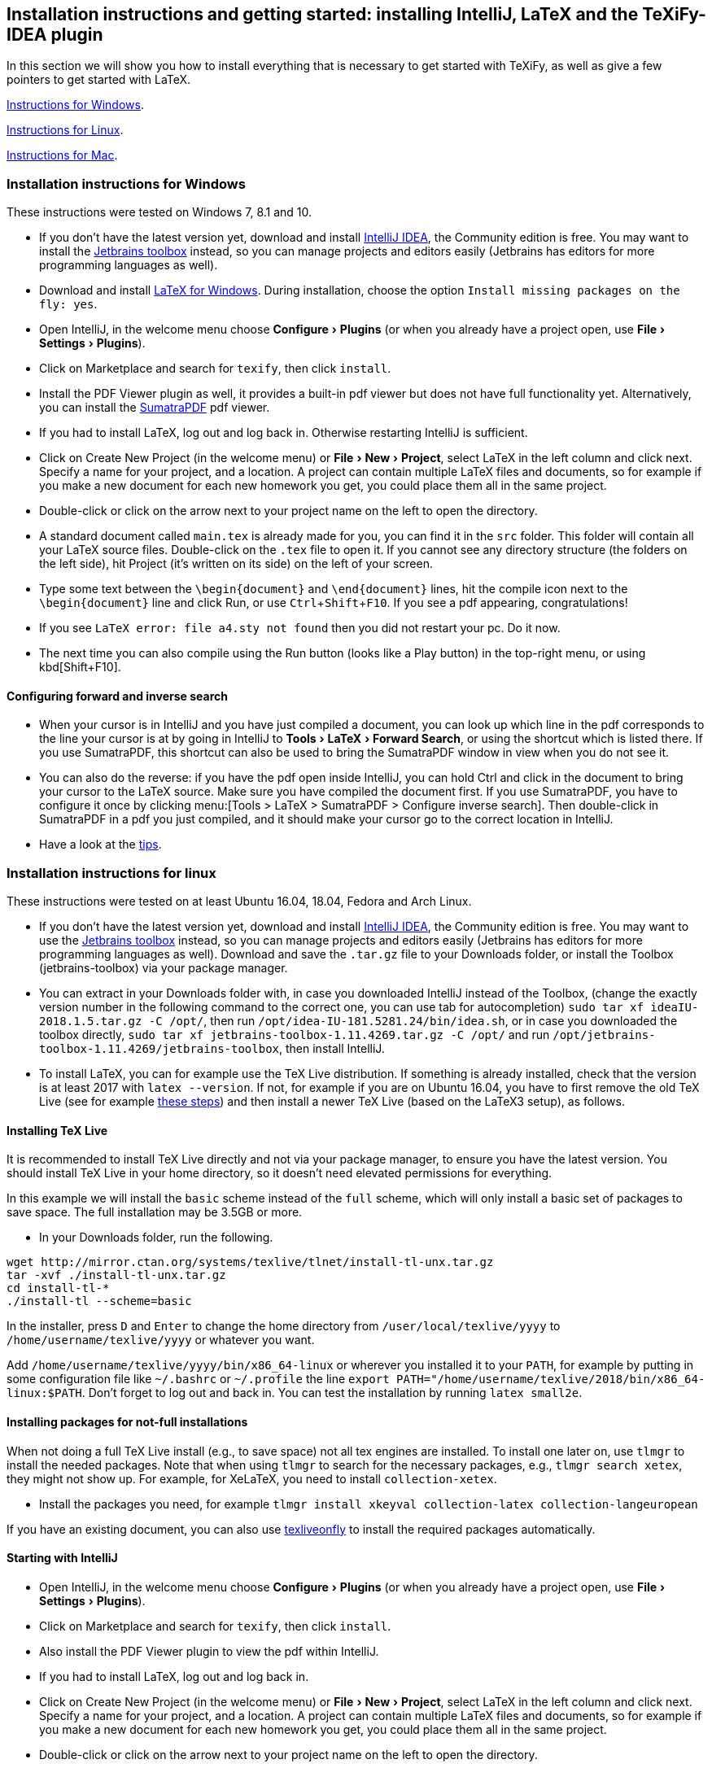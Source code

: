 :experimental:

== Installation instructions and getting started: installing IntelliJ, LaTeX and the TeXiFy-IDEA plugin

In this section we will show you how to install everything that is necessary to get started with TeXiFy, as well as give a few pointers to get started with LaTeX.

link:#windows-instructions[Instructions for Windows].

link:#linux-instructions[Instructions for Linux].

link:#mac-instructions[Instructions for Mac].

=== [[windows-instructions]] Installation instructions for Windows

These instructions were tested on Windows 7, 8.1 and 10.

* If you don’t have the latest version yet, download and install
https://www.jetbrains.com/idea/download/[IntelliJ IDEA], the Community
edition is free. You may want to install the
https://www.jetbrains.com/toolbox/app/[Jetbrains toolbox] instead, so
you can manage projects and editors easily (Jetbrains has editors for
more programming languages as well).
* Download and install https://miktex.org/download[LaTeX for Windows].
During installation, choose the option
`Install missing packages on the fly: yes`.
* Open IntelliJ, in the welcome menu choose menu:Configure[Plugins] (or when
you already have a project open, use menu:File[Settings > Plugins]).
* Click on Marketplace and search for `texify`, then click
`install`.
* Install the PDF Viewer plugin as well, it provides a built-in pdf viewer but does not have full functionality yet. Alternatively, you can install the https://www.sumatrapdfreader.org/download-free-pdf-viewer.html[SumatraPDF] pdf viewer.
* If you had to install LaTeX, log out and log back in. Otherwise restarting IntelliJ is sufficient.
* Click on Create New Project (in the welcome menu) or menu:File[New > Project],
select LaTeX in the left column and click next. Specify a name for your
project, and a location. A project can contain multiple LaTeX files and documents, so
for example if you make a new document for each new homework you get,
you could place them all in the same project.
* Double-click or click on the arrow next to your project name on the
left to open the directory.
* A standard document called `main.tex` is already made for you, you can find it in the
`src` folder. This folder will contain all your LaTeX source files. Double-click on
the `.tex` file to open it. If you cannot see any directory structure
(the folders on the left side), hit Project (it’s written on its side)
on the left of your screen.
* Type some text between the `\begin{document}` and `\end{document}`
lines, hit the compile icon next to the `\begin{document}` line and
click Run, or use kbd:[Ctrl+Shift+F10]. If you see a pdf appearing,
congratulations!
* If you see `LaTeX error: file a4.sty not found` then you did not
restart your pc. Do it now.
* The next time you can also compile using the Run button (looks like a
Play button) in the top-right menu, or using kbd[Shift+F10].

==== Configuring forward and inverse search

* When your cursor is in IntelliJ and you have just compiled a document,
you can look up which line in the pdf corresponds to the line your
cursor is at by going in IntelliJ to menu:Tools[LaTeX > Forward Search], or using the
shortcut which is listed there. If you use SumatraPDF, this shortcut can also be used to bring
the SumatraPDF window in view when you do not see it.
* You can also do the reverse: if you have the pdf open inside IntelliJ, you can hold Ctrl and click in the document to bring your cursor to the LaTeX source. Make sure you have compiled the document first.
If you use SumatraPDF, you have to configure it once by clicking
menu:[Tools > LaTeX > SumatraPDF > Configure inverse search]. Then double-click
in SumatraPDF in a pdf you just compiled, and it should make your cursor
go to the correct location in IntelliJ.
* Have a look at the link:#tips[tips].

=== [[linux-instructions]] Installation instructions for linux

These instructions were tested on at least Ubuntu 16.04, 18.04, Fedora
and Arch Linux.

* If you don’t have the latest version yet, download and install
https://www.jetbrains.com/idea/download/[IntelliJ IDEA], the Community
edition is free. You may want to use the
https://www.jetbrains.com/toolbox/app/[Jetbrains toolbox] instead, so
you can manage projects and editors easily (Jetbrains has editors for
more programming languages as well). Download and save the `.tar.gz`
file to your Downloads folder, or install the Toolbox (jetbrains-toolbox) via your package manager.
* You can extract in your Downloads folder with, in case you downloaded
IntelliJ instead of the Toolbox, (change the exactly version number in the following command to the correct one, you can
use tab for autocompletion)
`sudo tar xf ideaIU-2018.1.5.tar.gz -C /opt/`, then run
`/opt/idea-IU-181.5281.24/bin/idea.sh`, or in case you downloaded the
toolbox directly, `sudo tar xf jetbrains-toolbox-1.11.4269.tar.gz -C /opt/` and
run `/opt/jetbrains-toolbox-1.11.4269/jetbrains-toolbox`, then install
IntelliJ.
* To install LaTeX, you can for example use the TeX Live distribution. If something
is already installed, check that the version is at least 2017 with
`latex --version`. If not, for example if you are on Ubuntu 16.04, you
have to first remove the old TeX Live (see for example
https://tex.stackexchange.com/a/95502/98850[these steps]) and then
install a newer TeX Live (based on the LaTeX3 setup), as follows.

==== [[texlive]] Installing TeX Live

It is recommended to install TeX Live directly and not via your package manager, to ensure you have the latest version.
You should install TeX Live in your home directory, so it doesn't need elevated permissions for everything.

In this example we will install the `basic` scheme instead of the `full` scheme, which will only install a basic set of packages to save space.
The full installation may be 3.5GB or more.

* In your Downloads folder, run the following.

[source,shell]
----
wget http://mirror.ctan.org/systems/texlive/tlnet/install-tl-unx.tar.gz
tar -xvf ./install-tl-unx.tar.gz
cd install-tl-*
./install-tl --scheme=basic
----

In the installer, press kbd:[D] and kbd:[Enter] to change the home directory from `/user/local/texlive/yyyy` to `/home/username/texlive/yyyy` or whatever you want.

Add `/home/username/texlive/yyyy/bin/x86_64-linux` or wherever you installed it to your `PATH`, for example by putting in some configuration file like `~/.bashrc` or `~/.profile` the line `export PATH="/home/username/texlive/2018/bin/x86_64-linux:$PATH`.
Don't forget to log out and back in.
You can test the installation by running `latex small2e`.

==== Installing packages for not-full installations

When not doing a full TeX Live install (e.g., to save space) not all tex engines are installed. To install one later on, use `tlmgr` to install the needed packages.
Note that when using `tlmgr` to search for the necessary packages, e.g., `tlmgr search xetex`, they might not show up.
For example, for XeLaTeX, you need to install `collection-xetex`.

* Install the packages you need, for example
`tlmgr install xkeyval collection-latex collection-langeuropean`

If you have an existing document, you can also use https://tex.stackexchange.com/a/463842/98850[texliveonfly] to install the required packages automatically.

==== Starting with IntelliJ

* Open IntelliJ, in the welcome menu choose menu:Configure[Plugins] (or when
you already have a project open, use menu:File[Settings > Plugins]).
* Click on Marketplace and search for `texify`, then click
`install`.
* Also install the PDF Viewer plugin to view the pdf within IntelliJ.
* If you had to install LaTeX, log out and log back in.
* Click on Create New Project (in the welcome menu) or menu:File[New > Project],
select LaTeX in the left column and click next. Specify a name for your
project, and a location. A project can contain multiple LaTeX files and documents, so
for example if you make a new document for each new homework you get,
you could place them all in the same project.
* Double-click or click on the arrow next to your project name on the
left to open the directory.
* A standard document called `main.tex` is already made for you, you can find it in the
`src` folder. This folder will contain all your LaTeX source files. Double-click on
the `.tex` file to open it. If you cannot see any directory structure
(the folders on the left side), hit Project (it’s written on its side)
on the left of your screen.
* Type some text between the `\begin{document}` and `\end{document}`
lines, hit the compile icon next to the `\begin{document}` line and
click Run, or use kbd:[Ctrl+Shift+F10]. If you see a pdf appearing,
congratulations!
* If you see `LaTeX error: file a4.sty not found` then you did not
restart your pc. Do it now.
* The next time you can also compile using the Run button (looks like a
Play button) in the top-right menu, or using kbd[Shift+F10].

==== Forward and inverse search

* When your cursor is in IntelliJ and you have just compiled a document,
you can look up which line in the pdf corresponds to the line your
cursor is at by going in IntelliJ to menu:Tools[LaTeX > Forward Search], or using the shortcut
which is listed there. If you use Evince, this shortcut can also be used to bring the
Evince window in view when you do not see it.
* You can also do the reverse: press Ctrl and click in a pdf (either in Evince or in IntelliJ)
you just compiled, and it should make your cursor go to the correct
location in IntelliJ.
* Also have a look at the link:#tips[tips].

=== [[mac-instructions]] Installation instructions for Mac

* If you don’t have the latest version yet, download and install
https://www.jetbrains.com/idea/download/[IntelliJ IDEA], the Community
edition is free. You may want to install the
https://www.jetbrains.com/toolbox/app/[Jetbrains toolbox] instead, so
you can manage projects and editors easily (Jetbrains has editors for
more programming languages as well).
* Download and install https://miktex.org/howto/install-miktex-mac[LaTeX
for Mac]. It's less error-prone if you install MiKTeX `system-wide`. During installation, choose the option
`Install missing packages on the fly: yes`.
* Open IntelliJ, in the welcome menu choose menu:Configure[Plugins] (or when
you already have a project open, use menu:File[Settings > Plugins]).
* Click on Marketplace and search for `texify`, then click
`install`.
* Install the PDF Viewer plugin as well to view the pdf inside IntelliJ.
* If you had to install LaTeX, log out and log back in. Otherwise restarting IntelliJ is sufficient.
* Click on Create New Project (in the welcome menu) or menu:File[New > Project],
select LaTeX in the left column and click next. Specify a name for your
project, and a location. A project can contain multiple LaTeX files, so
for example if you make a new document for each new homework you get,
place them all in the same project.
* Double-click or click on the arrow next to your project name on the
left to open the directory.
* A standard document is already made for you, you can find it in the
`src` folder. This folder will contain all your LaTeX. Double-click on
the `.tex` file to open it. If you cannot see any directory structure
(the folders on the left side), hit Project (it’s written on its side)
on the left of your screen.
* Type some text between the `\begin{document}` and `\end{document}`
lines, hit the compile icon next to the `\begin{document}` line and
click Run. If you see a pdf appearing, congratulations!
* The next time you can also compile using the Run button (looks like a
Play button) in the top-right menu.
* Have a look at the link:#tips[tips].

If you want to use Skim instead of the built-in pdf viewer, for configuring forward and backward search see the link:Skim-support[Skim support] wiki page.

=== Tips

* You never have to remember to save your work, IntelliJ will
automatically save every letter you type.
* You can personalise the template that is used when you create a new
LaTeX file in menu:Settings > Editor > File and code templates > LaTeX
source].
* You don’t need to close the pdf to recompile, it will automatically
refresh.
* A good way to start learning LaTeX is by asking someone how to do what
you want to do or by Googling ``what-I-want-to-do latex''.
* Some standard LaTeX commands are available in the LaTeX menu.
* Pay attention to squiggles (wavey lines) under text you typed, they
indicate that something is wrong. Hovering over it gives extra
information. In some cases, a ready-made fix is waiting to be applied:
hit the lightbulb that appears on the left, or hit Alt+Enter to view and
apply it. A quick overview of useful shortcuts is on the link:Shortcuts[Shortcuts] page.
* If your LaTeX indentation (the number of spaces that is in front of
each line) looks messy, reformat with kbd:[Ctrl+Alt+L].
* This wiki contains documentation about many features, you can browse around the link:Features[Features] page.
* If you are searching how a particular symbol has to be written in
LaTeX, the http://detexify.kirelabs.org/classify.html[Detexify] tool can
probably help you. Just draw your symbol in the `draw here` box and the
command will be listed on the right.
In LaTeX projects you should have a Detexify tool window on the right.
* If you want a proper explanation of what LaTeX and its philosophy is
about, read the http://ctan.cs.uu.nl/info/lshort/english/lshort.pdf[Not
So Short Introduction To LaTeX2e].

Any suggestions for improvements of the installation instructions, however small? Please feel free to edit this wiki page, or let us know at https://gitter.im/TeXiFy-IDEA[gitter]!

=== When you want to work together: install git

* Often you will be working together on one document. In that case, use
git to make this go smoothly. We use git because git is awesome, but
there exist other tools as well.

Note that you can work with git and LaTeX even if you cannot use IntelliJ, for example because you are at
school. For those cases, you can use Overleaf, which is a minimalistic but web-based editor, but in that case you have to host your LaTeX at the Overleaf site instead of GitHub.

* If you are on the IntelliJ welcome screen and want to clone a project with git, IntelliJ will suggest to install git automatically. Otherwise, go to https://git-scm.com/downloads[git], during installation just
click `next` everywhere.

* Restart your computer.
* Make sure you have a GitHub account, and create a new repository.
* Go to IntelliJ and click menu:File[New > Project from VCS > GitHub] and select the repository you created.
* If you are asked by IntelliJ `Do you want to add this file to git?`,
just click `no` when you do not recognize the file, and `yes` when you recognise it as a source file (`.tex` for example).

==== To push (upload) changes

* Hit kbd:[Ctrl+K] to commit changes to git.
* Specify a commit message.
* Click `commit and push` by hovering over the `commit` button.
* If your git username is asked, specify it.
* Click `push`.

==== To pull (download) changes

* Hit kbd:[Ctrl+T] or the arrow icon at the top right.

=== I want to know more about git

* That’s great! Actually, git and similar tools are used everywhere by
programmers to collaborate; it’s not just for LaTeX and doesn’t work
just with GitHub.
* If you want to know more, a great git tutorial is at
http://learngitbranching.js.org/[learngitbranching.js.org].
* Want to know even more of advanced use of git? Read the excellent
https://git-scm.com/book/en/v2[Pro Git book] for free.

=== Installing a specific version.

* Go to https://plugins.jetbrains.com/plugin/9473-texify-idea/versions and download the version you want
* Go to menu:Settings[Plugins] and click the gear icon, click Install Plugin from Disk, select the zip file and install.

For installing alpha versions, see link:Alpha-builds[Alpha builds].